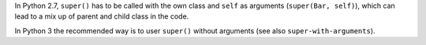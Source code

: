 In Python 2.7, ``super()`` has to be called with the own class and ``self`` as arguments (``super(Bar, self)``), which can
lead to a mix up of parent and child class in the code.

In Python 3 the recommended way is to user ``super()`` without arguments (see also ``super-with-arguments``).
